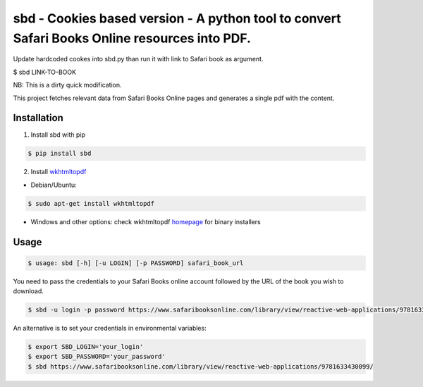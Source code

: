 sbd - Cookies based version - A python tool to convert Safari Books Online resources into PDF.
==================================

Update hardcoded cookes into sbd.py than run it with link to Safari book as argument.

$ sbd LINK-TO-BOOK

NB: This is a dirty quick modification.




This project fetches relevant data from Safari Books Online pages and generates a single pdf with the content.

Installation
------------

1. Install sbd with pip

.. code-block:: bash

	$ pip install sbd

2. Install `wkhtmltopdf`_

* Debian/Ubuntu:

.. code-block:: bash

	$ sudo apt-get install wkhtmltopdf

* Windows and other options: check wkhtmltopdf `homepage <http://wkhtmltopdf.org/>`_ for binary installers

.. _wkhtmltopdf: http://wkhtmltopdf.org/


Usage
-----
.. code-block:: bash

	$ usage: sbd [-h] [-u LOGIN] [-p PASSWORD] safari_book_url

You need to pass the credentials to your Safari Books online account followed by the URL of the book you wish to download.

.. code-block:: bash

    $ sbd -u login -p password https://www.safaribooksonline.com/library/view/reactive-web-applications/9781633430099/

An alternative is to set your credentials in environmental variables:

.. code-block:: bash

	$ export SBD_LOGIN='your_login'
	$ export SBD_PASSWORD='your_password'
	$ sbd https://www.safaribooksonline.com/library/view/reactive-web-applications/9781633430099/





